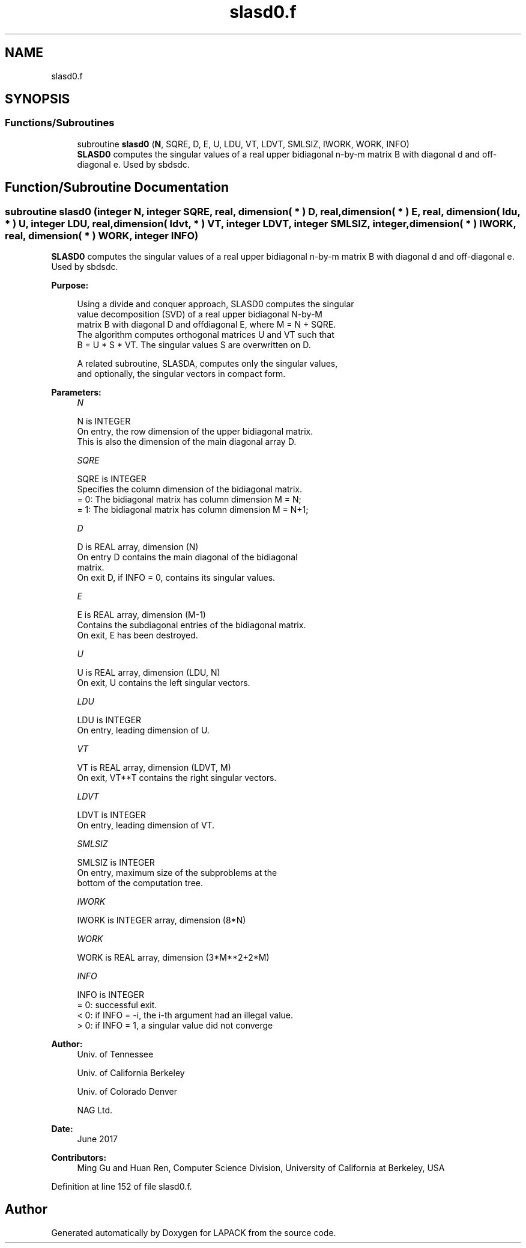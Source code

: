 .TH "slasd0.f" 3 "Tue Nov 14 2017" "Version 3.8.0" "LAPACK" \" -*- nroff -*-
.ad l
.nh
.SH NAME
slasd0.f
.SH SYNOPSIS
.br
.PP
.SS "Functions/Subroutines"

.in +1c
.ti -1c
.RI "subroutine \fBslasd0\fP (\fBN\fP, SQRE, D, E, U, LDU, VT, LDVT, SMLSIZ, IWORK, WORK, INFO)"
.br
.RI "\fBSLASD0\fP computes the singular values of a real upper bidiagonal n-by-m matrix B with diagonal d and off-diagonal e\&. Used by sbdsdc\&. "
.in -1c
.SH "Function/Subroutine Documentation"
.PP 
.SS "subroutine slasd0 (integer N, integer SQRE, real, dimension( * ) D, real, dimension( * ) E, real, dimension( ldu, * ) U, integer LDU, real, dimension( ldvt, * ) VT, integer LDVT, integer SMLSIZ, integer, dimension( * ) IWORK, real, dimension( * ) WORK, integer INFO)"

.PP
\fBSLASD0\fP computes the singular values of a real upper bidiagonal n-by-m matrix B with diagonal d and off-diagonal e\&. Used by sbdsdc\&.  
.PP
\fBPurpose: \fP
.RS 4

.PP
.nf
 Using a divide and conquer approach, SLASD0 computes the singular
 value decomposition (SVD) of a real upper bidiagonal N-by-M
 matrix B with diagonal D and offdiagonal E, where M = N + SQRE.
 The algorithm computes orthogonal matrices U and VT such that
 B = U * S * VT. The singular values S are overwritten on D.

 A related subroutine, SLASDA, computes only the singular values,
 and optionally, the singular vectors in compact form.
.fi
.PP
 
.RE
.PP
\fBParameters:\fP
.RS 4
\fIN\fP 
.PP
.nf
          N is INTEGER
         On entry, the row dimension of the upper bidiagonal matrix.
         This is also the dimension of the main diagonal array D.
.fi
.PP
.br
\fISQRE\fP 
.PP
.nf
          SQRE is INTEGER
         Specifies the column dimension of the bidiagonal matrix.
         = 0: The bidiagonal matrix has column dimension M = N;
         = 1: The bidiagonal matrix has column dimension M = N+1;
.fi
.PP
.br
\fID\fP 
.PP
.nf
          D is REAL array, dimension (N)
         On entry D contains the main diagonal of the bidiagonal
         matrix.
         On exit D, if INFO = 0, contains its singular values.
.fi
.PP
.br
\fIE\fP 
.PP
.nf
          E is REAL array, dimension (M-1)
         Contains the subdiagonal entries of the bidiagonal matrix.
         On exit, E has been destroyed.
.fi
.PP
.br
\fIU\fP 
.PP
.nf
          U is REAL array, dimension (LDU, N)
         On exit, U contains the left singular vectors.
.fi
.PP
.br
\fILDU\fP 
.PP
.nf
          LDU is INTEGER
         On entry, leading dimension of U.
.fi
.PP
.br
\fIVT\fP 
.PP
.nf
          VT is REAL array, dimension (LDVT, M)
         On exit, VT**T contains the right singular vectors.
.fi
.PP
.br
\fILDVT\fP 
.PP
.nf
          LDVT is INTEGER
         On entry, leading dimension of VT.
.fi
.PP
.br
\fISMLSIZ\fP 
.PP
.nf
          SMLSIZ is INTEGER
         On entry, maximum size of the subproblems at the
         bottom of the computation tree.
.fi
.PP
.br
\fIIWORK\fP 
.PP
.nf
          IWORK is INTEGER array, dimension (8*N)
.fi
.PP
.br
\fIWORK\fP 
.PP
.nf
          WORK is REAL array, dimension (3*M**2+2*M)
.fi
.PP
.br
\fIINFO\fP 
.PP
.nf
          INFO is INTEGER
          = 0:  successful exit.
          < 0:  if INFO = -i, the i-th argument had an illegal value.
          > 0:  if INFO = 1, a singular value did not converge
.fi
.PP
 
.RE
.PP
\fBAuthor:\fP
.RS 4
Univ\&. of Tennessee 
.PP
Univ\&. of California Berkeley 
.PP
Univ\&. of Colorado Denver 
.PP
NAG Ltd\&. 
.RE
.PP
\fBDate:\fP
.RS 4
June 2017 
.RE
.PP
\fBContributors: \fP
.RS 4
Ming Gu and Huan Ren, Computer Science Division, University of California at Berkeley, USA 
.RE
.PP

.PP
Definition at line 152 of file slasd0\&.f\&.
.SH "Author"
.PP 
Generated automatically by Doxygen for LAPACK from the source code\&.
